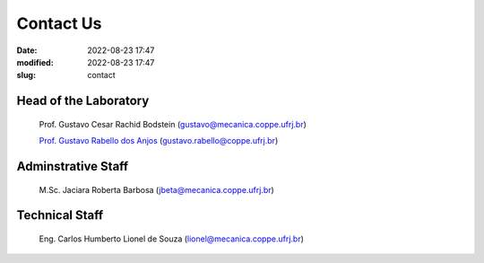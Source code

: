 Contact Us
----------

:date: 2022-08-23 17:47
:modified: 2022-08-23 17:47
:slug: contact

Head of the Laboratory
______________________

 Prof. Gustavo Cesar Rachid Bodstein (gustavo@mecanica.coppe.ufrj.br)

 `Prof. Gustavo Rabello dos Anjos`_ (gustavo.rabello@coppe.ufrj.br)

Adminstrative Staff
___________________

 M.Sc. Jaciara Roberta Barbosa (jbeta@mecanica.coppe.ufrj.br)

Technical Staff
___________________

 Eng. Carlos Humberto Lionel de Souza  (lionel@mecanica.coppe.ufrj.br)


.. Place your references here
.. _Prof. Gustavo Rabello dos Anjos: /person/gustavoRabello

